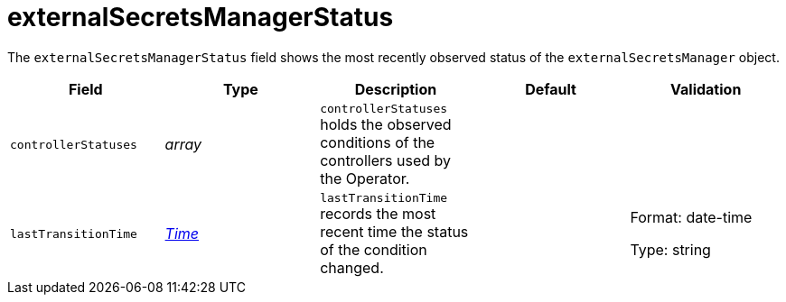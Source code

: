 // Module included in the following assemblies:
//
// * security/external_secrets_operator/external-secrets-operator-api.adoc

:_mod-docs-content-type: REFERENCE
[id="eso-external-secrets-manager-status_{context}"]
= externalSecretsManagerStatus

The `externalSecretsManagerStatus` field shows the most recently observed status of the `externalSecretsManager` object.

[cols="1,1,1,1,1",options="header"]
|===
| Field
| Type
| Description
| Default
| Validation

| `controllerStatuses`
|  _array_
| `controllerStatuses` holds the observed conditions of the controllers used by the Operator.
|
|

| `lastTransitionTime`
| link:https://kubernetes.io/docs/reference/generated/kubernetes-api/v1.32/#time-v1-meta[_Time_]
| `lastTransitionTime` records the most recent time the status of the condition changed.
|
a| Format: date-time

Type: string
|===
